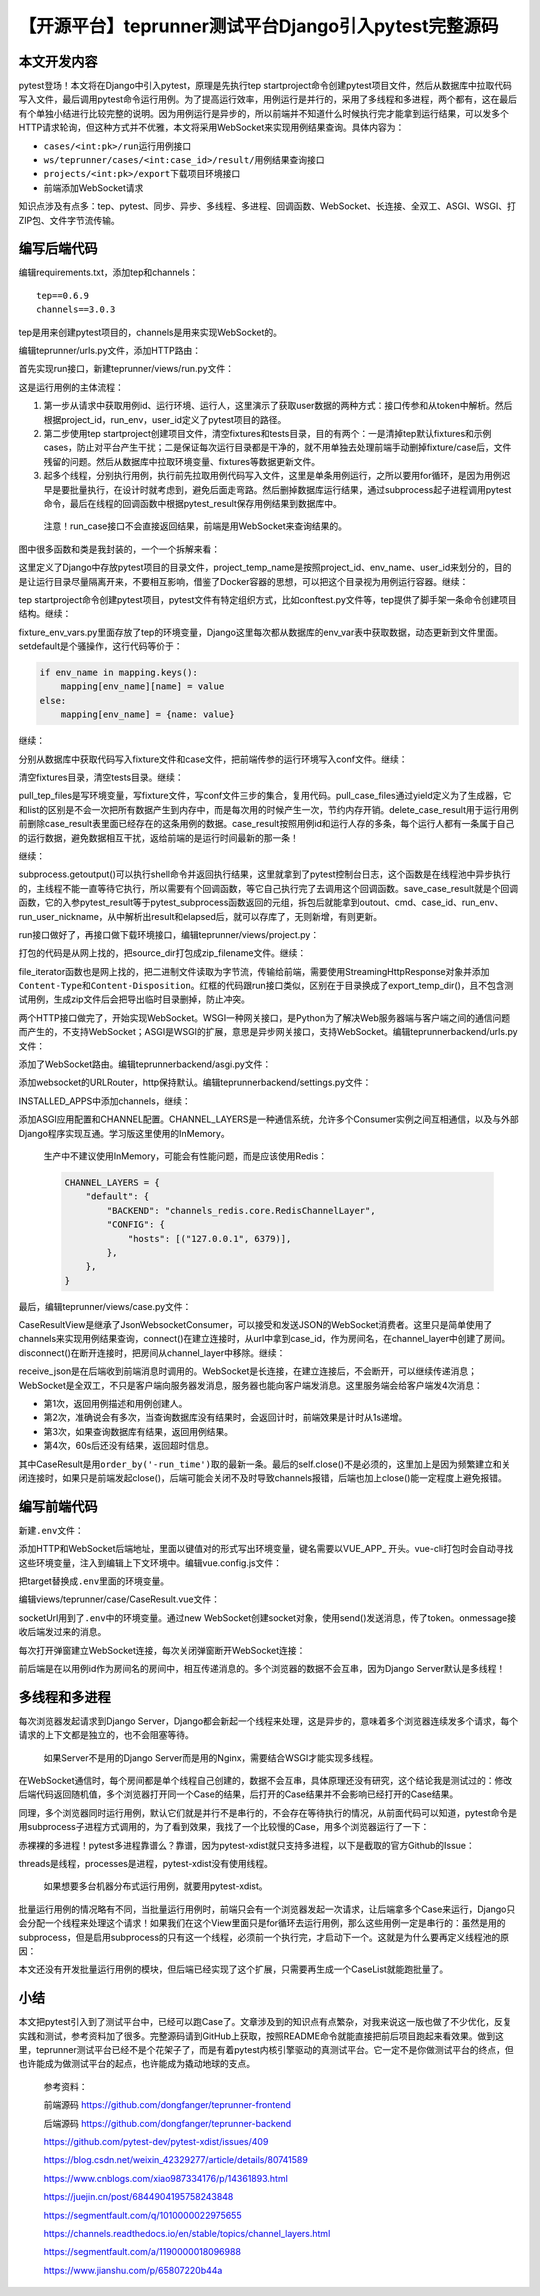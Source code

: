 【开源平台】teprunner测试平台Django引入pytest完整源码
=====================================================

|image1|

本文开发内容
------------

pytest登场！本文将在Django中引入pytest，原理是先执行tep
startproject命令创建pytest项目文件，然后从数据库中拉取代码写入文件，最后调用pytest命令运行用例。为了提高运行效率，用例运行是并行的，采用了多线程和多进程，两个都有，这在最后有个单独小结进行比较完整的说明。因为用例运行是异步的，所以前端并不知道什么时候执行完才能拿到运行结果，可以发多个HTTP请求轮询，但这种方式并不优雅，本文将采用WebSocket来实现用例结果查询。具体内容为：

-  ``cases/<int:pk>/run``\ 运行用例接口
-  ``ws/teprunner/cases/<int:case_id>/result/``\ 用例结果查询接口
-  ``projects/<int:pk>/export``\ 下载项目环境接口
-  前端添加WebSocket请求

知识点涉及有点多：tep、pytest、同步、异步、多线程、多进程、回调函数、WebSocket、长连接、全双工、ASGI、WSGI、打ZIP包、文件字节流传输。

编写后端代码
------------

编辑requirements.txt，添加tep和channels：

::

   tep==0.6.9
   channels==3.0.3

tep是用来创建pytest项目的，channels是用来实现WebSocket的。

编辑teprunner/urls.py文件，添加HTTP路由：

|image2|

首先实现run接口，新建teprunner/views/run.py文件：

|image3|

这是运行用例的主体流程：

1. 第一步从请求中获取用例id、运行环境、运行人，这里演示了获取user数据的两种方式：接口传参和从token中解析。然后根据project_id，run_env，user_id定义了pytest项目的路径。
2. 第二步使用tep
   startproject创建项目文件，清空fixtures和tests目录，目的有两个：一是清掉tep默认fixtures和示例cases，防止对平台产生干扰；二是保证每次运行目录都是干净的，就不用单独去处理前端手动删掉fixture/case后，文件残留的问题。然后从数据库中拉取环境变量、fixtures等数据更新文件。
3. 起多个线程，分别执行用例，执行前先拉取用例代码写入文件，这里是单条用例运行，之所以要用for循环，是因为用例迟早是要批量执行，在设计时就考虑到，避免后面走弯路。然后删掉数据库运行结果，通过subprocess起子进程调用pytest命令，最后在线程的回调函数中根据pytest_result保存用例结果到数据库中。

..

   注意！run_case接口不会直接返回结果，前端是用WebSocket来查询结果的。

图中很多函数和类是我封装的，一个一个拆解来看：

|image4|

这里定义了Django中存放pytest项目的目录文件，project_temp_name是按照project_id、env_name、user_id来划分的，目的是让运行目录尽量隔离开来，不要相互影响，借鉴了Docker容器的思想，可以把这个目录视为用例运行容器。继续：

|image5|

tep
startproject命令创建pytest项目，pytest文件有特定组织方式，比如conftest.py文件等，tep提供了脚手架一条命令创建项目结构。继续：

|image6|

fixture_env_vars.py里面存放了tep的环境变量，Django这里每次都从数据库的env_var表中获取数据，动态更新到文件里面。setdefault是个骚操作，这行代码等价于：

.. code:: python

   if env_name in mapping.keys():
       mapping[env_name][name] = value
   else:
       mapping[env_name] = {name: value}

继续：

|image7|

分别从数据库中获取代码写入fixture文件和case文件，把前端传参的运行环境写入conf文件。继续：

|image8|

清空fixtures目录，清空tests目录。继续：

|image9|

pull_tep_files是写环境变量，写fixture文件，写conf文件三步的集合，复用代码。pull_case_files通过yield定义为了生成器，它和list的区别是不会一次把所有数据产生到内存中，而是每次用的时候产生一次，节约内存开销。delete_case_result用于运行用例前删除case_result表里面已经存在的这条用例的数据。case_result按照用例id和运行人存的多条，每个运行人都有一条属于自己的运行数据，避免数据相互干扰，返给前端的是运行时间最新的那一条！

继续：

|image10|

subprocess.getoutput()可以执行shell命令并返回执行结果，这里就拿到了pytest控制台日志，这个函数是在线程池中异步执行的，主线程不能一直等待它执行，所以需要有个回调函数，等它自己执行完了去调用这个回调函数。save_case_result就是个回调函数，它的入参pytest_result等于pytest_subprocess函数返回的元组，拆包后就能拿到outout、cmd、case_id、run_env、run_user_nickname，从中解析出result和elapsed后，就可以存库了，无则新增，有则更新。

run接口做好了，再接口做下载环境接口，编辑teprunner/views/project.py：

|image11|

打包的代码是从网上找的，把source_dir打包成zip_filename文件。继续：

|image12|

file_iterator函数也是网上找的，把二进制文件读取为字节流，传输给前端，需要使用StreamingHttpResponse对象并添加\ ``Content-Type``\ 和\ ``Content-Disposition``\ 。红框的代码跟run接口类似，区别在于目录换成了export_temp_dir()，且不包含测试用例，生成zip文件后会把导出临时目录删掉，防止冲突。

两个HTTP接口做完了，开始实现WebSocket。WSGI一种网关接口，是Python为了解决Web服务器端与客户端之间的通信问题而产生的，不支持WebSocket；ASGI是WSGI的扩展，意思是异步网关接口，支持WebSocket。编辑teprunnerbackend/urls.py文件：

|image13|

添加了WebSocket路由。编辑teprunnerbackend/asgi.py文件：

|image14|

添加websocket的URLRouter，http保持默认。编辑teprunnerbackend/settings.py文件：

|image15|

INSTALLED_APPS中添加channels，继续：

|image16|

添加ASGI应用配置和CHANNEL配置。CHANNEL_LAYERS是一种通信系统，允许多个Consumer实例之间互相通信，以及与外部Django程序实现互通。学习版这里使用的InMemory。

   生产中不建议使用InMemory，可能会有性能问题，而是应该使用Redis：

   .. code:: python

      CHANNEL_LAYERS = {
          "default": {
              "BACKEND": "channels_redis.core.RedisChannelLayer",
              "CONFIG": {
                  "hosts": [("127.0.0.1", 6379)],
              },
          },
      }

最后，编辑teprunner/views/case.py文件：

|image17|

CaseResultView是继承了JsonWebsocketConsumer，可以接受和发送JSON的WebSocket消费者。这里只是简单使用了channels来实现用例结果查询，connect()在建立连接时，从url中拿到case_id，作为房间名，在channel_layer中创建了房间。disconnect()在断开连接时，把房间从channel_layer中移除。继续：

|image18|

receive_json是在后端收到前端消息时调用的。WebSocket是长连接，在建立连接后，不会断开，可以继续传递消息；WebSocket是全双工，不只是客户端向服务器发消息，服务器也能向客户端发消息。这里服务端会给客户端发4次消息：

-  第1次，返回用例描述和用例创建人。
-  第2次，准确说会有多次，当查询数据库没有结果时，会返回计时，前端效果是计时从1s递增。
-  第3次，如果查询数据库有结果，返回用例结果。
-  第4次，60s后还没有结果，返回超时信息。

其中CaseResult是用\ ``order_by('-run_time')``\ 取的最新一条。最后的self.close()不是必须的，这里加上是因为频繁建立和关闭连接时，如果只是前端发起close()，后端可能会关闭不及时导致channels报错，后端也加上close()能一定程度上避免报错。

编写前端代码
------------

新建\ ``.env``\ 文件：

|image19|

添加HTTP和WebSocket后端地址，里面以键值对的形式写出环境变量，键名需要以VUE_APP\_
开头。vue-cli打包时会自动寻找这些环境变量，注入到编辑上下文环境中。编辑vue.config.js文件：

|image20|

把target替换成\ ``.env``\ 里面的环境变量。

编辑views/teprunner/case/CaseResult.vue文件：

|image21|

socketUrl用到了\ ``.env``\ 中的环境变量。通过new
WebSocket创建socket对象，使用send()发送消息，传了token。onmessage接收后端发过来的消息。

每次打开弹窗建立WebSocket连接，每次关闭弹窗断开WebSocket连接：

|image22|

前后端是在以用例id作为房间名的房间中，相互传递消息的。多个浏览器的数据不会互串，因为Django
Server默认是多线程！

多线程和多进程
--------------

每次浏览器发起请求到Django
Server，Django都会新起一个线程来处理，这是异步的，意味着多个浏览器连续发多个请求，每个请求的上下文都是独立的，也不会阻塞等待。

   如果Server不是用的Django
   Server而是用的Nginx，需要结合WSGI才能实现多线程。

在WebSocket通信时，每个房间都是单个线程自己创建的，数据不会互串，具体原理还没有研究，这个结论我是测试过的：修改后端代码返回随机值，多个浏览器打开同一个Case的结果，后打开的Case结果并不会影响已经打开的Case结果。

同理，多个浏览器同时运行用例，默认它们就是并行不是串行的，不会存在等待执行的情况，从前面代码可以知道，pytest命令是用subprocess子进程方式调用的，为了看到效果，我找了一个比较慢的Case，用多个浏览器运行了一下：

|image23|

赤裸裸的多进程！pytest多进程靠谱么？靠谱，因为pytest-xdist就只支持多进程，以下是截取的官方Github的Issue：

|image24|

threads是线程，processes是进程，pytest-xdist没有使用线程。

   如果想要多台机器分布式运行用例，就要用pytest-xdist。

批量运行用例的情况略有不同，当批量运行用例时，前端只会有一个浏览器发起一次请求，让后端拿多个Case来运行，Django只会分配一个线程来处理这个请求！如果我们在这个View里面只是for循环去运行用例，那么这些用例一定是串行的：虽然是用的subprocess，但是启用subprocess的只有这一个线程，必须前一个执行完，才启动下一个。这就是为什么要再定义线程池的原因：

|image25|

本文还没有开发批量运行用例的模块，但后端已经实现了这个扩展，只需要再生成一个CaseList就能跑批量了。

小结
----

本文把pytest引入到了测试平台中，已经可以跑Case了。文章涉及到的知识点有点繁杂，对我来说这一版也做了不少优化，反复实践和测试，参考资料加了很多。完整源码请到GitHub上获取，按照README命令就能直接把前后项目跑起来看效果。做到这里，teprunner测试平台已经不是个花架子了，而是有着pytest内核引擎驱动的真测试平台。它一定不是你做测试平台的终点，但也许能成为做测试平台的起点，也许能成为撬动地球的支点。

   参考资料：

   前端源码 https://github.com/dongfanger/teprunner-frontend

   后端源码 https://github.com/dongfanger/teprunner-backend

   https://github.com/pytest-dev/pytest-xdist/issues/409

   https://blog.csdn.net/weixin_42329277/article/details/80741589

   https://www.cnblogs.com/xiao987334176/p/14361893.html

   https://juejin.cn/post/6844904195758243848

   https://segmentfault.com/q/1010000022975655

   https://channels.readthedocs.io/en/stable/topics/channel_layers.html

   https://segmentfault.com/a/1190000018096988

   https://www.jianshu.com/p/65807220b44a

.. |image1| image:: ../wanggang.png
.. |image2| image:: 001006-【开源平台】teprunner测试平台Django引入pytest完整源码/image-20210330142524151.png
.. |image3| image:: 001006-【开源平台】teprunner测试平台Django引入pytest完整源码/image-20210330143312508.png
.. |image4| image:: 001006-【开源平台】teprunner测试平台Django引入pytest完整源码/image-20210330144910537.png
.. |image5| image:: 001006-【开源平台】teprunner测试平台Django引入pytest完整源码/image-20210330145400722.png
.. |image6| image:: 001006-【开源平台】teprunner测试平台Django引入pytest完整源码/image-20210330150113236.png
.. |image7| image:: 001006-【开源平台】teprunner测试平台Django引入pytest完整源码/image-20210330150803479.png
.. |image8| image:: 001006-【开源平台】teprunner测试平台Django引入pytest完整源码/image-20210330150841503.png
.. |image9| image:: 001006-【开源平台】teprunner测试平台Django引入pytest完整源码/image-20210330150915085.png
.. |image10| image:: 001006-【开源平台】teprunner测试平台Django引入pytest完整源码/image-20210330152606225.png
.. |image11| image:: 001006-【开源平台】teprunner测试平台Django引入pytest完整源码/image-20210330153334917.png
.. |image12| image:: 001006-【开源平台】teprunner测试平台Django引入pytest完整源码/image-20210330153418471.png
.. |image13| image:: 001006-【开源平台】teprunner测试平台Django引入pytest完整源码/image-20210330154410058.png
.. |image14| image:: 001006-【开源平台】teprunner测试平台Django引入pytest完整源码/image-20210330154520470.png
.. |image15| image:: 001006-【开源平台】teprunner测试平台Django引入pytest完整源码/image-20210330154712011.png
.. |image16| image:: 001006-【开源平台】teprunner测试平台Django引入pytest完整源码/image-20210330154750396.png
.. |image17| image:: 001006-【开源平台】teprunner测试平台Django引入pytest完整源码/image-20210330155440909.png
.. |image18| image:: 001006-【开源平台】teprunner测试平台Django引入pytest完整源码/image-20210330160540933.png
.. |image19| image:: 001006-【开源平台】teprunner测试平台Django引入pytest完整源码/image-20210330161926227.png
.. |image20| image:: 001006-【开源平台】teprunner测试平台Django引入pytest完整源码/image-20210330162114047.png
.. |image21| image:: 001006-【开源平台】teprunner测试平台Django引入pytest完整源码/image-20210330162504045.png
.. |image22| image:: 001006-【开源平台】teprunner测试平台Django引入pytest完整源码/image-20210330162558530.png
.. |image23| image:: 001006-【开源平台】teprunner测试平台Django引入pytest完整源码/image-20210325174538585.png
.. |image24| image:: 001006-【开源平台】teprunner测试平台Django引入pytest完整源码/image-20210325160632831.png
.. |image25| image:: 001006-【开源平台】teprunner测试平台Django引入pytest完整源码/image-20210330164803638.png
